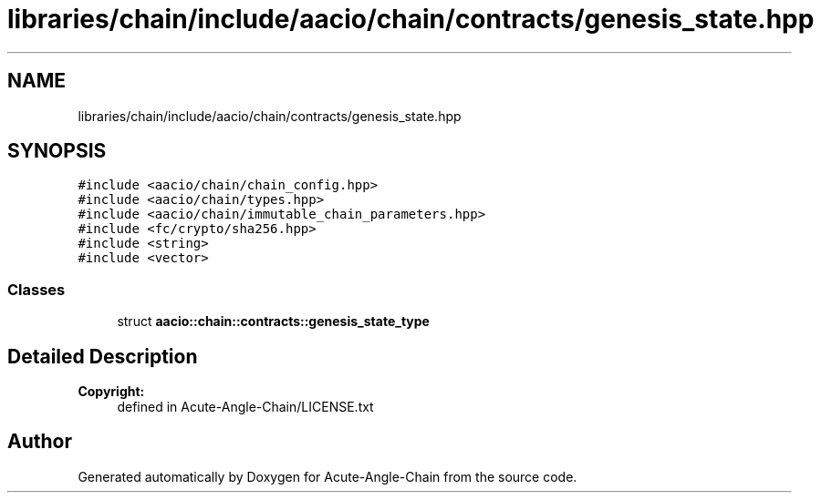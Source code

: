 .TH "libraries/chain/include/aacio/chain/contracts/genesis_state.hpp" 3 "Sun Jun 3 2018" "Acute-Angle-Chain" \" -*- nroff -*-
.ad l
.nh
.SH NAME
libraries/chain/include/aacio/chain/contracts/genesis_state.hpp
.SH SYNOPSIS
.br
.PP
\fC#include <aacio/chain/chain_config\&.hpp>\fP
.br
\fC#include <aacio/chain/types\&.hpp>\fP
.br
\fC#include <aacio/chain/immutable_chain_parameters\&.hpp>\fP
.br
\fC#include <fc/crypto/sha256\&.hpp>\fP
.br
\fC#include <string>\fP
.br
\fC#include <vector>\fP
.br

.SS "Classes"

.in +1c
.ti -1c
.RI "struct \fBaacio::chain::contracts::genesis_state_type\fP"
.br
.in -1c
.SH "Detailed Description"
.PP 

.PP
\fBCopyright:\fP
.RS 4
defined in Acute-Angle-Chain/LICENSE\&.txt 
.RE
.PP

.SH "Author"
.PP 
Generated automatically by Doxygen for Acute-Angle-Chain from the source code\&.
